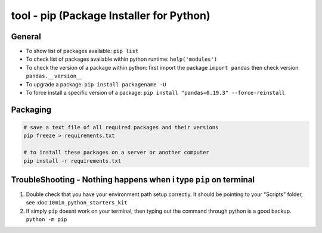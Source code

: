 tool - pip (Package Installer for Python)
=========================================

General
-------

- To show list of packages available: ``pip list``
- To check list of packages available within python runtime: ``help('modules')``
- To check the version of a package within python: first import the package ``import pandas`` then check version ``pandas.__version__``
- To upgrade a package: ``pip install packagename -U``
- To force install a specific version of a package: ``pip install "pandas=0.19.3" --force-reinstall``

Packaging
---------

.. code-block:: shell

    # save a text file of all required packages and their versions
    pip freeze > requirements.txt

    # to install these packages on a server or another computer
    pip install -r requirements.txt

TroubleShooting - Nothing happens when i type ``pip`` on terminal
------------------------------------------------------------------

1) Double check that you have your environment path setup correctly. It should be pointing to your
   "Scripts" folder, see :doc:``10min_python_starters_kit``
2) If simply ``pip`` doesnt work on your terminal, then typing out the command through python is a
   good backup. ``python -m pip``
